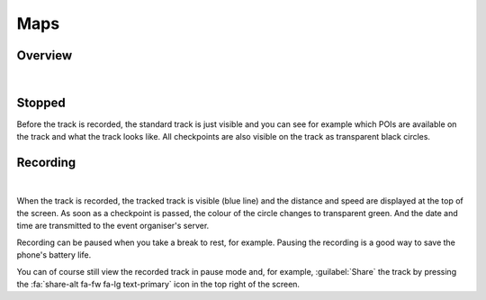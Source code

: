 Maps
====
Overview
--------
.. panels::
   :container: container-lg
   :column: col-lg-6 col-md-12 col-sm-12

   .. figure:: ../_static/images/usage/Map-button.png
      :target: ../_static/images/usage/Map-button.png
      :alt: Tap "Map" button

      Tap "Map" button
   ---
   .. raw:: html

      <div style="padding:159.72% 0 0 0;position:relative;"><iframe src="https://player.vimeo.com/video/560427264?title=0&byline=0&portrait=0" style="position:absolute;top:0;left:0;width:100%;height:100%;" frameborder="0" allow="autoplay; fullscreen; picture-in-picture" allowfullscreen></iframe></div><script src="https://player.vimeo.com/api/player.js"></script>

|

Stopped
-------
Before the track is recorded, the standard track is just visible and you can see for example which POIs are available on the track and what the track looks like.
All checkpoints are also visible on the track as transparent black circles.

Recording
---------
.. panels::
   :container: container-lg
   :column: col-lg-6 col-md-12 col-sm-12

   .. raw:: html

      <div style="padding:159.72% 0 0 0;position:relative;"><iframe src="https://player.vimeo.com/video/560438866?title=0&byline=0&portrait=0" style="position:absolute;top:0;left:0;width:100%;height:100%;" frameborder="0" allow="autoplay; fullscreen; picture-in-picture" allowfullscreen></iframe></div><script src="https://player.vimeo.com/api/player.js"></script>

   ---
   .. figure:: ../_static/images/usage/Map-recorded.png
      :target: ../_static/images/usage/Map-recorded.png
      :alt: Tap "Map" button

      Recorded Map

|

When the track is recorded, the tracked track is visible (blue line) and the distance and speed are displayed at the top of the screen.
As soon as a checkpoint is passed, the colour of the circle changes to transparent green.
And the date and time are transmitted to the event organiser's server.

Recording can be paused when you take a break to rest, for example. Pausing the recording is a good way to save the phone's battery life.

You can of course still view the recorded track in pause mode and, for example, :guilabel:`Share` the track by pressing the :fa:`share-alt fa-fw fa-lg text-primary` icon in the top right of the screen.